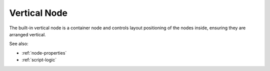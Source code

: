 .. _`vertical-node`:

Vertical Node
=============

The built-in vertical node is a container node and controls layout positioning
of the nodes inside, ensuring they are arranged vertical. 


See also:

* :ref:`node-properties`
* :ref:`script-logic`





